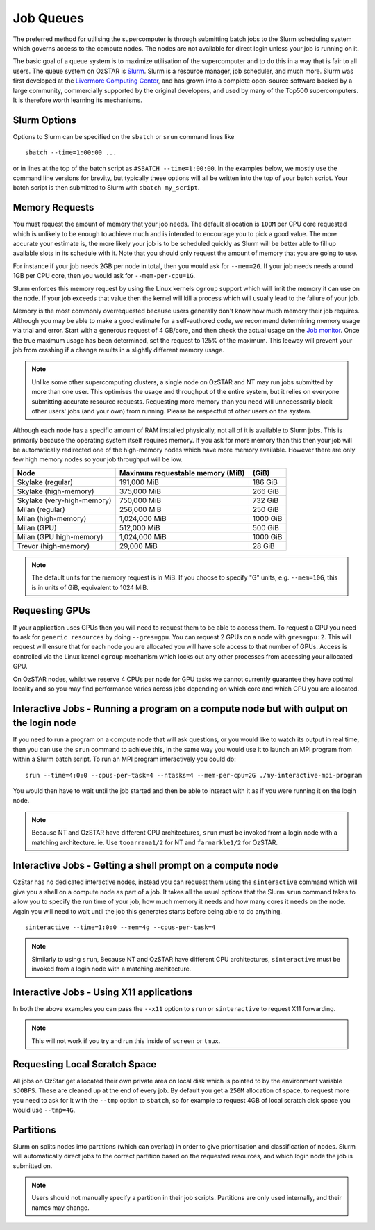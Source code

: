 .. highlight:: rst

Job Queues
==========

The preferred method for utilising the supercomputer is through submitting batch jobs to the Slurm scheduling system which governs access to the compute nodes. The nodes are not available for direct login unless your job is running on it.

The basic goal of a queue system is to maximize utilisation of the supercomputer and to do this in a way that is fair to all users. The queue system on OzSTAR is `Slurm <https://slurm.schedmd.com>`__. Slurm is a resource manager, job scheduler, and much more. Slurm was first developed at the `Livermore Computing Center <https://hpc.llnl.gov/>`__, and has grown into a complete open-source software backed by a large community, commercially supported by the original developers, and used by many of the Top500 supercomputers. It is therefore worth learning its mechanisms.

Slurm Options
-------------
Options to Slurm can be specified on the ``sbatch`` or ``srun`` command lines like

::

    sbatch --time=1:00:00 ...

or in lines at the top of the batch script as ``#SBATCH --time=1:00:00``. In the examples below, we mostly use the command line versions for brevity, but typically these options will all be written into the top of your batch script. Your batch script is then submitted to Slurm with ``sbatch my_script``.

Memory Requests
---------------
You must request the amount of memory that your job needs.  The default allocation is ``100M`` per CPU core requested which is unlikely to be enough to achieve much and is intended to encourage you to pick a good value.  The more accurate your estimate is, the more likely your job is to be scheduled quickly as Slurm will be better able to fill up available slots in its schedule with it. Note that you should only request the amount of memory that you are going to use.

For instance if your job needs 2GB per node in total, then you would ask for ``--mem=2G``. If your job needs needs around 1GB per CPU core, then you would ask for ``--mem-per-cpu=1G``.

Slurm enforces this memory request by using the Linux kernels ``cgroup`` support which will limit the memory it can use on the node. If your job exceeds that value then the kernel will kill a process which will usually lead to the failure of your job.

Memory is the most commonly overrequested because users generally don't know how much memory their job requires. Although you may be able to make a good estimate for a self-authored code, we recommend determining memory usage via trial and error. Start with a generous request of 4 GB/core, and then check the actual usage on the `Job monitor <https://supercomputing.swin.edu.au/monitor/>`_. Once the true maximum usage has been determined, set the request to 125% of the maximum. This leeway will prevent your job from crashing if a change results in a slightly different memory usage.

.. note::

	Unlike some other supercomputing clusters, a single node on OzSTAR and NT may run jobs submitted by more than one user. This optimises the usage and throughput of the entire system, but it relies on everyone submitting accurate resource requests. Requesting more memory than you need will unnecessarily block other users' jobs (and your own) from running. Please be respectful of other users on the system.

Although each node has a specific amount of RAM installed physically, not all of it is available to Slurm jobs. This is primarily because the operating system itself requires memory. If you ask for more memory than this then your job will be automatically redirected one of the high-memory nodes which have more memory available. However there are only few high memory nodes so your job throughput will be low.

+-----------------------------------+----------------------------------+----------+
| Node                              | Maximum requestable memory (MiB) | (GiB)    |
+===================================+==================================+==========+
| Skylake (regular)                 | 191,000 MiB                      | 186 GiB  |
+-----------------------------------+----------------------------------+----------+
| Skylake (high-memory)             | 375,000 MiB                      | 266 GiB  |
+-----------------------------------+----------------------------------+----------+
| Skylake (very-high-memory)        | 750,000 MiB                      | 732 GiB  |
+-----------------------------------+----------------------------------+----------+
| Milan (regular)                   | 256,000 MiB                      | 250 GiB  |
+-----------------------------------+----------------------------------+----------+
| Milan (high-memory)               | 1,024,000 MiB                    | 1000 GiB |
+-----------------------------------+----------------------------------+----------+
| Milan (GPU)                       | 512,000 MiB                      | 500 GiB  |
+-----------------------------------+----------------------------------+----------+
| Milan (GPU high-memory)           | 1,024,000 MiB                    | 1000 GiB |
+-----------------------------------+----------------------------------+----------+
| Trevor (high-memory)              | 29,000 MiB                       | 28 GiB   |
+-----------------------------------+----------------------------------+----------+

.. note::

	The default units for the memory request is in MiB. If you choose to specify "G" units, e.g. ``--mem=10G``, this is in units of GiB, equivalent to 1024 MiB.


Requesting GPUs
---------------
If your application uses GPUs then you will need to request them to be able to access them.  To request a GPU you need to ask for ``generic resources`` by doing ``--gres=gpu``.  You can request 2 GPUs on a node with ``gres=gpu:2``.  This will request will ensure that for each node you are allocated you will have sole access to that number of GPUs.  Access is controlled via the Linux kernel ``cgroup`` mechanism which locks out any other processes from accessing your allocated GPU.

On OzSTAR nodes, whilst we reserve 4 CPUs per node for GPU tasks we cannot currently guarantee they have optimal locality and so you may find performance varies across jobs depending on which core and which GPU you are allocated.

Interactive Jobs - Running a program on a compute node but with output on the login node
-----------------------------------------------------------------------------------------

If you need to run a program on a compute node that will ask questions, or you would like to watch its output in real time, then you can use the ``srun`` command to achieve this, in the same way you would use it to launch an MPI program from within a Slurm batch script.  To run an MPI program interactively you could do:

::

    srun --time=4:0:0 --cpus-per-task=4 --ntasks=4 --mem-per-cpu=2G ./my-interactive-mpi-program

You would then have to wait until the job started and then be able to interact with it as if you were running it on the login node.

.. note::
	Because NT and OzSTAR have different CPU architectures, ``srun`` must be invoked from a login node with a matching architecture. ie. Use ``tooarrana1/2`` for NT and ``farnarkle1/2`` for OzSTAR.

Interactive Jobs - Getting a shell prompt on a compute node
-----------------------------------------------------------
OzStar has no dedicated interactive nodes, instead you can request them using the ``sinteractive`` command which will give you a shell on a compute node as part of a job.  It takes all the usual options that the Slurm ``srun`` command takes to allow you to specify the run time of your job, how much memory it needs and how many cores it needs on the node. Again you will need to wait until the job this generates starts before being able to do anything.

::

    sinteractive --time=1:0:0 --mem=4g --cpus-per-task=4

.. note::
	Similarly to using ``srun``, Because NT and OzSTAR have different CPU architectures, ``sinteractive`` must be invoked from a login node with a matching architecture.

Interactive Jobs - Using X11 applications
-----------------------------------------
In both the above examples you can pass the ``--x11`` option to ``srun`` or ``sinteractive`` to request X11 forwarding.

.. note::
	This will not work if you try and run this inside of ``screen`` or ``tmux``.

Requesting Local Scratch Space
------------------------------
All jobs on OzStar get allocated their own private area on local disk which is pointed to by the environment variable ``$JOBFS``. These are cleaned up at the end of every job.  By default you get a ``250M`` allocation of space, to request more you need to ask for it with the ``--tmp`` option to ``sbatch``, so for example to request 4GB of local scratch disk space you would use ``--tmp=4G``.


Partitions
----------
Slurm on splits nodes into partitions (which can overlap) in order to give prioritisation and classification of nodes. Slurm will automatically direct jobs to the correct partition based on the requested resources, and which login node the job is submitted on.

.. note::
	Users should not manually specify a partition in their job scripts. Partitions are only used internally, and their names may change.
